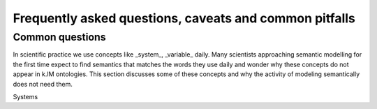 Frequently asked questions, caveats and common pitfalls
=======================================================

Common questions
----------------

In scientific practice we use concepts like _system_, _variable_ daily. Many scientists approaching semantic modelling
for the first time expect to find semantics that matches the words they use daily and wonder why these concepts do not
appear in k.IM ontologies. This section discusses some of these concepts and why the activity of modeling semantically
does not need them.

Systems

